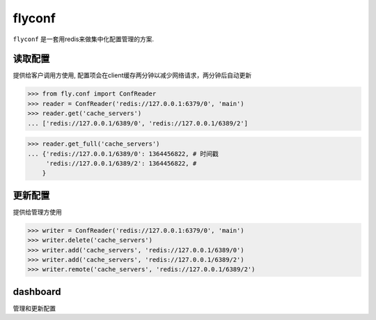 flyconf
================
``flyconf`` 是一套用redis来做集中化配置管理的方案.

.. image:: https://travis-ci.org/youngking/fly.conf.png?branch=master
   :alt: Build Status


读取配置
----------------
提供给客户调用方使用, 配置项会在client缓存两分钟以减少网络请求，两分钟后自动更新

>>> from fly.conf import ConfReader
>>> reader = ConfReader('redis://127.0.0.1:6379/0', 'main')
>>> reader.get('cache_servers')
... ['redis://127.0.0.1/6389/0', 'redis://127.0.0.1/6389/2']

>>> reader.get_full('cache_servers')
... {'redis://127.0.0.1/6389/0': 1364456822, # 时间戳
     'redis://127.0.0.1/6389/2': 1364456822, #
    }


更新配置
----------------
提供给管理方使用


>>> writer = ConfReader('redis://127.0.0.1:6379/0', 'main')
>>> writer.delete('cache_servers')
>>> writer.add('cache_servers', 'redis://127.0.0.1/6389/0')
>>> writer.add('cache_servers', 'redis://127.0.0.1/6389/2')
>>> writer.remote('cache_servers', 'redis://127.0.0.1/6389/2')



dashboard
--------------
管理和更新配置
